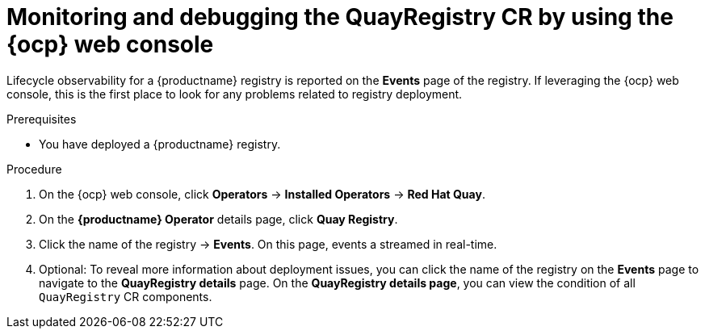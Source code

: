 :_mod-docs-content-type: PROCEDURE
[id="operator-quayregistry-status"]
= Monitoring and debugging the QuayRegistry CR by using the {ocp} web console

Lifecycle observability for a {productname} registry is reported on the *Events* page of the registry. If leveraging the {ocp} web console, this is the first place to look for any problems related to registry deployment.

.Prerequisites

* You have deployed a {productname} registry.

.Procedure

. On the {ocp} web console, click *Operators* -> *Installed Operators* -> *Red Hat Quay*.

. On the *{productname} Operator* details page, click *Quay Registry*. 

. Click the name of the registry -> *Events*. On this page, events a streamed in real-time.

. Optional: To reveal more information about deployment issues, you can click the name of the registry on the *Events* page to navigate to the *QuayRegistry details* page. On the *QuayRegistry details page*, you can view the condition of all `QuayRegistry` CR components.